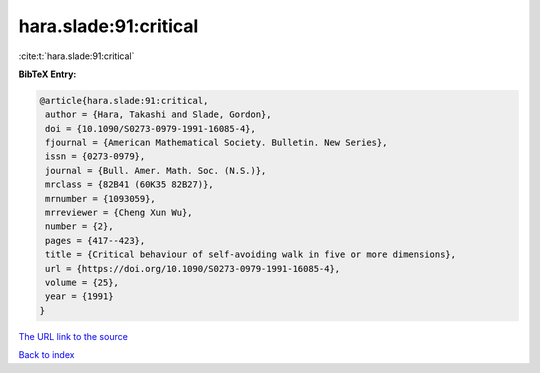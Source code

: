 hara.slade:91:critical
======================

:cite:t:`hara.slade:91:critical`

**BibTeX Entry:**

.. code-block:: bibtex

   @article{hara.slade:91:critical,
    author = {Hara, Takashi and Slade, Gordon},
    doi = {10.1090/S0273-0979-1991-16085-4},
    fjournal = {American Mathematical Society. Bulletin. New Series},
    issn = {0273-0979},
    journal = {Bull. Amer. Math. Soc. (N.S.)},
    mrclass = {82B41 (60K35 82B27)},
    mrnumber = {1093059},
    mrreviewer = {Cheng Xun Wu},
    number = {2},
    pages = {417--423},
    title = {Critical behaviour of self-avoiding walk in five or more dimensions},
    url = {https://doi.org/10.1090/S0273-0979-1991-16085-4},
    volume = {25},
    year = {1991}
   }
`The URL link to the source <ttps://doi.org/10.1090/S0273-0979-1991-16085-4}>`_


`Back to index <../By-Cite-Keys.html>`_
